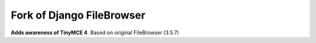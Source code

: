 Fork of Django FileBrowser
==================

**Adds awareness of TinyMCE 4**.
Based on original FileBrowser (3.5.7)
